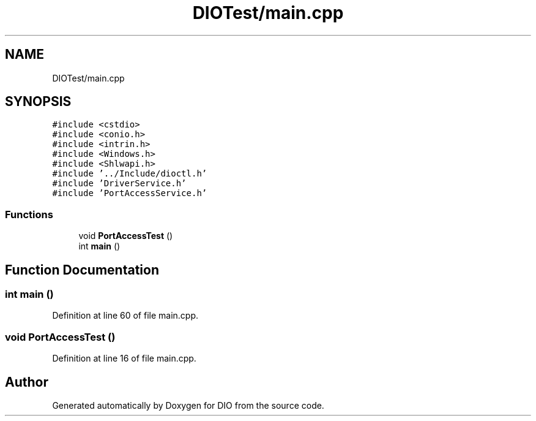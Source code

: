 .TH "DIOTest/main.cpp" 3 "Sun Mar 10 2019" "DIO" \" -*- nroff -*-
.ad l
.nh
.SH NAME
DIOTest/main.cpp
.SH SYNOPSIS
.br
.PP
\fC#include <cstdio>\fP
.br
\fC#include <conio\&.h>\fP
.br
\fC#include <intrin\&.h>\fP
.br
\fC#include <Windows\&.h>\fP
.br
\fC#include <Shlwapi\&.h>\fP
.br
\fC#include '\&.\&./Include/dioctl\&.h'\fP
.br
\fC#include 'DriverService\&.h'\fP
.br
\fC#include 'PortAccessService\&.h'\fP
.br

.SS "Functions"

.in +1c
.ti -1c
.RI "void \fBPortAccessTest\fP ()"
.br
.ti -1c
.RI "int \fBmain\fP ()"
.br
.in -1c
.SH "Function Documentation"
.PP 
.SS "int main ()"

.PP
Definition at line 60 of file main\&.cpp\&.
.SS "void PortAccessTest ()"

.PP
Definition at line 16 of file main\&.cpp\&.
.SH "Author"
.PP 
Generated automatically by Doxygen for DIO from the source code\&.
